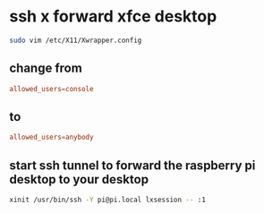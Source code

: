 #+STARTUP: content
* ssh x forward xfce desktop
# on client machine ( linux laptop )

#+begin_src sh
sudo vim /etc/X11/Xwrapper.config
#+end_src

** change from 

#+begin_src conf
allowed_users=console
#+end_src

** to 

#+begin_src conf
allowed_users=anybody
#+end_src

** start ssh tunnel to forward the raspberry pi desktop to your desktop

#+begin_src sh
xinit /usr/bin/ssh -Y pi@pi.local lxsession -- :1
#+end_src

